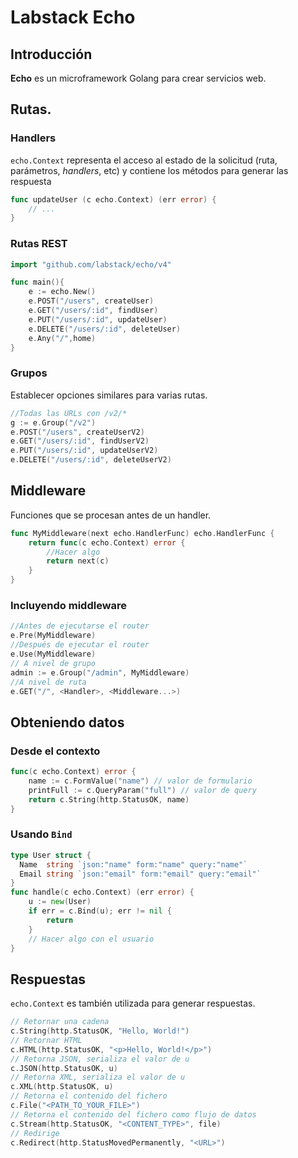 * Labstack Echo
  :PROPERTIES:
  :CUSTOM_ID: labstack-echo
  :END:

** Introducción

*Echo* es un microframework Golang para crear servicios web.

** Rutas.

   :PROPERTIES:
   :CUSTOM_ID: rutas-middleware
   :END:


*** Handlers

=echo.Context= representa el acceso al estado de la solicitud (ruta,
parámetros, /handlers/, etc) y contiene los métodos para generar las
respuesta

#+begin_src go
func updateUser (c echo.Context) (err error) {
	// ...
}
#+end_src

*** Rutas REST
#+begin_src go
import "github.com/labstack/echo/v4"

func main(){
	e := echo.New()
	e.POST("/users", createUser)
	e.GET("/users/:id", findUser)
	e.PUT("/users/:id", updateUser)
	e.DELETE("/users/:id", deleteUser)
	e.Any("/",home)
}
#+end_src

*** Grupos

Establecer opciones similares para varias rutas.
#+begin_src go
//Todas las URLs con /v2/*
g := e.Group("/v2")
e.POST("/users", createUserV2)
e.GET("/users/:id", findUserV2)
e.PUT("/users/:id", updateUserV2)
e.DELETE("/users/:id", deleteUserV2)
#+end_src

** Middleware

Funciones que se procesan antes de un handler.

#+begin_src go
func MyMiddleware(next echo.HandlerFunc) echo.HandlerFunc {
	return func(c echo.Context) error {
		//Hacer algo
		return next(c)
	}
}
#+end_src

*** Incluyendo middleware

#+begin_src go
//Antes de ejecutarse el router
e.Pre(MyMiddleware)
//Después de ejecutar el router
e.Use(MyMiddleware)
// A nivel de grupo
admin := e.Group("/admin", MyMiddleware)
//A nivel de ruta
e.GET("/", <Handler>, <Middleware...>)
#+end_src

** Obteniendo datos

*** Desde el contexto

#+begin_src go
func(c echo.Context) error {
	name := c.FormValue("name") // valor de formulario
	printFull := c.QueryParam("full") // valor de query
	return c.String(http.StatusOK, name)
}
#+end_src

*** Usando =Bind=

#+begin_src go
type User struct {
  Name  string `json:"name" form:"name" query:"name"`
  Email string `json:"email" form:"email" query:"email"`
}
func handle(c echo.Context) (err error) {
	u := new(User)
	if err = c.Bind(u); err != nil {
		return
	}
	// Hacer algo con el usuario
}
#+end_src

** Respuestas
   :PROPERTIES:
   :CUSTOM_ID: echo-response
   :END:

=echo.Context= es también utilizada para generar respuestas.

#+begin_src go
// Retornar una cadena
c.String(http.StatusOK, "Hello, World!")
// Retornar HTML
c.HTML(http.StatusOK, "<p>Hello, World!</p>")
// Retorna JSON, serializa el valor de u
c.JSON(http.StatusOK, u)
// Retorna XML, serializa el valor de u
c.XML(http.StatusOK, u)
// Retorna el contenido del fichero
c.File("<PATH_TO_YOUR_FILE>")
// Retorna el contenido del fichero como flujo de datos
c.Stream(http.StatusOK, "<CONTENT_TYPE>", file)
// Redirige
c.Redirect(http.StatusMovedPermanently, "<URL>")
#+end_src
